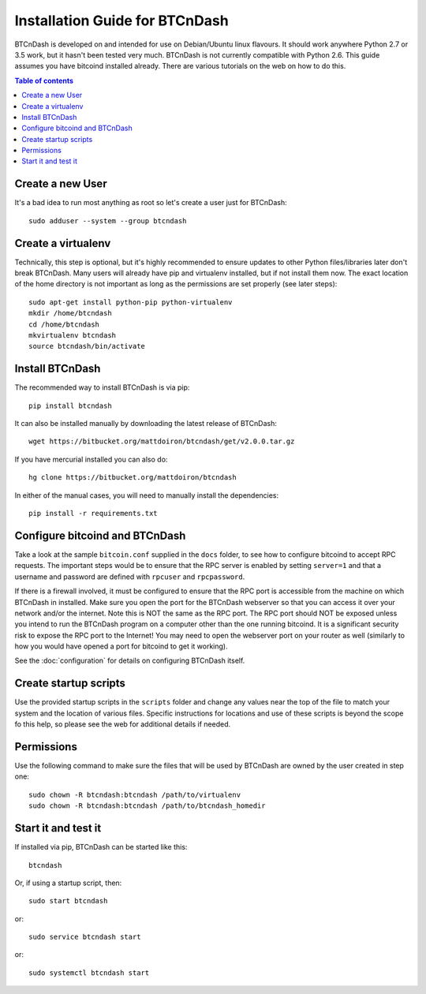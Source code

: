 ===============================
Installation Guide for BTCnDash
===============================

BTCnDash is developed on and intended for use on Debian/Ubuntu linux flavours. It should work
anywhere Python 2.7 or 3.5 work, but it hasn't been tested very much. BTCnDash is not currently
compatible with Python 2.6. This guide assumes you have bitcoind installed already. There are
various tutorials on the web on how to do this.

.. contents:: Table of contents

Create a new User
~~~~~~~~~~~~~~~~~

It's a bad idea to run most anything as root so let's create a user just for BTCnDash::

    sudo adduser --system --group btcndash

Create a virtualenv
~~~~~~~~~~~~~~~~~~~

Technically, this step is optional, but it's highly recommended to ensure updates to other Python
files/libraries later don't break BTCnDash. Many users will already have pip and virtualenv
installed, but if not install them now. The exact location of the home directory is not important
as long as the permissions are set properly (see later steps)::

    sudo apt-get install python-pip python-virtualenv
    mkdir /home/btcndash
    cd /home/btcndash
    mkvirtualenv btcndash
    source btcndash/bin/activate

Install BTCnDash
~~~~~~~~~~~~~~~~

The recommended way to install BTCnDash is via pip::

    pip install btcndash

It can also be installed manually by downloading the latest release of BTCnDash::

    wget https://bitbucket.org/mattdoiron/btcndash/get/v2.0.0.tar.gz
    
If you have mercurial installed you can also do::

    hg clone https://bitbucket.org/mattdoiron/btcndash
    
In either of the manual cases, you will need to manually install the dependencies::

    pip install -r requirements.txt
    
Configure bitcoind and BTCnDash
~~~~~~~~~~~~~~~~~~~~~~~~~~~~~~~

Take a look at the sample ``bitcoin.conf`` supplied in the ``docs`` folder, to see how to
configure bitcoind to accept RPC requests. The important steps would be to ensure that the RPC
server is enabled by setting ``server=1`` and that a username and password are defined with
``rpcuser`` and ``rpcpassword``.

If there is a firewall involved, it must be configured to ensure that the RPC port is accessible
from the machine on which BTCnDash in installed. Make sure you open the port for the BTCnDash
webserver so that you can access it over your network and/or the internet. Note this is NOT the
same as the RPC port. The RPC port should NOT be exposed unless you intend to run the BTCnDash
program on a computer other than the one running bitcoind. It is a significant security risk to
expose the RPC port to the Internet! You may need to open the webserver port on your router as
well (similarly to how you would have opened a port for bitcoind to get it working).

See the :doc:`configuration` for details on configuring BTCnDash itself.

Create startup scripts
~~~~~~~~~~~~~~~~~~~~~~

Use the provided startup scripts in the ``scripts`` folder and change any values near the top of
the file to match your system and the location of various files. Specific instructions for
locations and use of these scripts is beyond the scope fo this help, so please see the web for
additional details if needed.

Permissions
~~~~~~~~~~~

Use the following command to make sure the files that will be used by BTCnDash are owned by the
user created in step one::

    sudo chown -R btcndash:btcndash /path/to/virtualenv
    sudo chown -R btcndash:btcndash /path/to/btcndash_homedir

Start it and test it
~~~~~~~~~~~~~~~~~~~~

If installed via pip, BTCnDash can be started like this::

    btcndash

Or, if using a startup script, then::

    sudo start btcndash
    
or::

    sudo service btcndash start

or::

    sudo systemctl btcndash start

